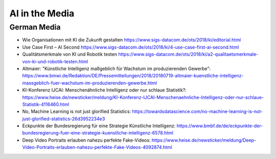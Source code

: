 AI in the Media
===============

German Media
------------

- Wie Organisationen mit KI die Zukunft gestalten
  https://www.sigs-datacom.de/ots/2018/ki/editorial.html
- Use Case First – AI Second
  https://www.sigs-datacom.de/ots/2018/ki/4-use-case-first-ai-second.html
- Qualitätsmerkmale von KI und Robotik testen
  https://www.sigs-datacom.de/ots/2018/ki/a2-qualitaetsmerkmale-von-ki-und-robotik-testen.html
- Altmaier: "Künstliche Intelligenz maßgeblich für Wachstum im
  produzierenden Gewerbe":
  https://www.bmwi.de/Redaktion/DE/Pressemitteilungen/2018/20180719-altmaier-kuenstliche-intelligenz-massgeblich-fuer-wachstum-im-produzierenden-gewerbe.html
- KI-Konferenz IJCAI: Menschenähnliche Intelligenz oder nur schlaue
  Statistik?:
  https://www.heise.de/newsticker/meldung/KI-Konferenz-IJCAI-Menschenaehnliche-Intelligenz-oder-nur-schlaue-Statistik-4116460.html
- No, Machine Learning is not just glorified Statistics:
  https://towardsdatascience.com/no-machine-learning-is-not-just-glorified-statistics-26d3952234e3
- Eckpunkte der Bundesregierung für eine Strategie Künstliche
  Intelligenz:
  https://www.bmbf.de/de/eckpunkte-der-bundesregierung-fuer-eine-strategie-kuenstliche-intelligenz-6578.html
- Deep Video Portraits erlauben nahezu perfekte Fake-Videos:
  https://www.heise.de/newsticker/meldung/Deep-Video-Portraits-erlauben-nahezu-perfekte-Fake-Videos-4092874.html
